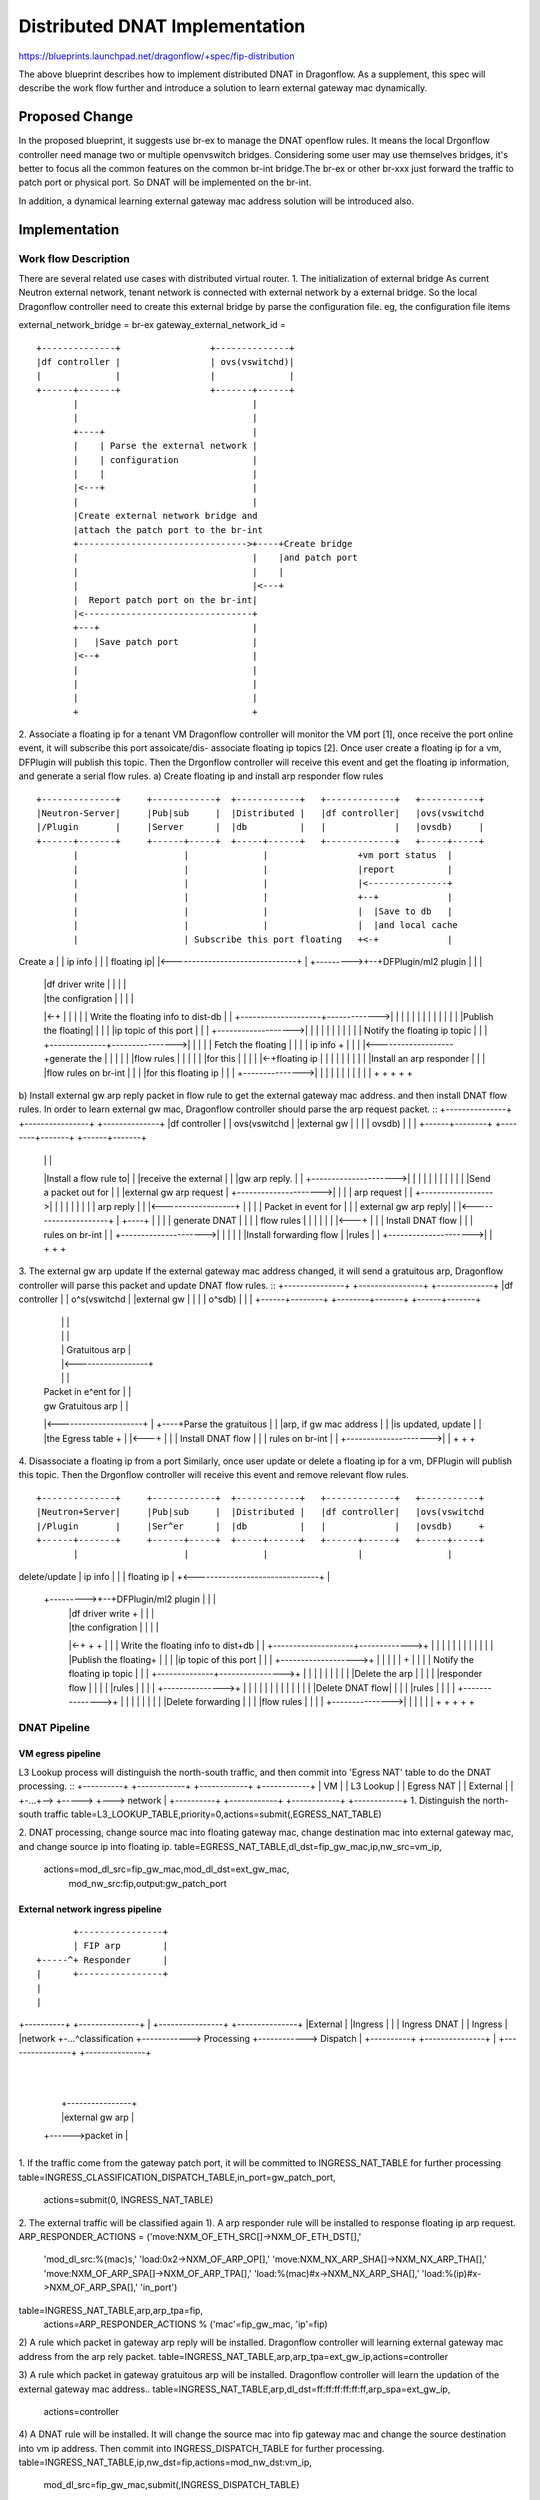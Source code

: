 ..
 This work is licensed under a Creative Commons Attribution 3.0 Unported
 License.

 http://creativecommons.org/licenses/by/3.0/legalcode

===============================
Distributed DNAT Implementation
===============================

https://blueprints.launchpad.net/dragonflow/+spec/fip-distribution

The above blueprint describes how to implement distributed DNAT
in Dragonflow. As a supplement, this spec will describe the work
flow further and introduce a solution to learn external gateway mac
dynamically.

Proposed Change
===============
In the proposed blueprint, it suggests use br-ex to manage the DNAT
openflow rules. It means the local Drgonflow controller need manage
two or multiple openvswitch bridges. Considering some user may use
themselves bridges, it's better to focus all the common features on
the common br-int bridge.The br-ex or other br-xxx just forward the
traffic to patch port or physical port. So DNAT will be implemented
on the br-int.

In addition, a dynamical learning external gateway mac address
solution will be introduced also.

Implementation
===============
Work flow Description
---------------------
There are several related use cases with distributed virtual router.
1. The initialization of external bridge
As current Neutron external network, tenant network is connected with
external network by a external bridge. So the local Dragonflow
controller need to create this external bridge by parse the
configuration file. eg, the configuration file items

external_network_bridge = br-ex
gateway_external_network_id = 
::
    +--------------+                 +--------------+
    |df controller |                 | ovs(vswitchd)|
    |              |                 |              |
    +------+-------+                 +-------+------+
           |                                 |
           |                                 |
           +----+                            |
           |    | Parse the external network |
           |    | configuration              |
           |    |                            |
           |<---+                            |
           |                                 |
           |Create external network bridge and
           |attach the patch port to the br-int
           +-------------------------------->+----+Create bridge
           |                                 |    |and patch port
           |                                 |    |
           |                                 |<---+
           |  Report patch port on the br-int|
           |<--------------------------------+
           +---+                             |
           |   |Save patch port              |
           |<--+                             |
           |                                 |
           |                                 |
           |                                 |
           +                                 +

2. Associate a floating ip for a tenant VM
Dragonflow controller will monitor the VM port [1], once receive
the port online event, it will subscribe this port assoicate/dis-
associate floating ip topics [2].
Once user create a floating ip for a vm, DFPlugin will publish
this topic. Then the Drgonflow controller will receive this event
and get the floating ip information, and generate a serial flow
rules.
a) Create floating ip and install arp responder flow rules
::
    +--------------+     +------------+  +------------+   +-------------+   +-----------+
    |Neutron-Server|     |Pub|sub     |  |Distributed |   |df controller|   |ovs(vswitchd
    |/Plugin       |     |Server      |  |db          |   |             |   |ovsdb)     |
    +------+-------+     +------+-----+  +-----+------+   +-------------+   +-----+-----+
           |                    |              |                 +vm port status  |
           |                    |              |                 |report          |
           |                    |              |                 |<---------------+
           |                    |              |                 +--+             |
           |                    |              |                 |  |Save to db   |
           |                    |              |                 |  |and local cache
           |                    | Subscribe this port floating   +<-+             |
Create a   |                    | ip info      |                 |                |
floating ip|                    |<-------------------------------+                |
+--------->+--+DFPlugin/ml2 plugin             |                 |                |
           |  |df driver write  |              |                 |                |
           |  |the configration |              |                 |                |
           |<-+                 |              |                 |                |
           |   Write the floating info to dist-db                |                |
           +--------------------+------------->|                 |                |
           |                    |              |                 |                |
           |                    |              |                 |                |
           |Publish the floating|              |                 |                |
           |ip topic of this port              |                 |                |
           +------------------->|              |                 |                |
           |                    |              |                 |                |
           |                    | Notify the floating ip topic   |                |
           |                    +--------------+---------------->|                |
           |                    |              | Fetch the floating               |
           |                    |              | ip info         +                |
           |                    |              |<-------------------+generate the |
           |                    |              |                 |  |flow rules   |
           |                    |              |                 |  |for this     |
           |                    |              |                 |<-+floating ip  |
           |                    |              |                 |                |
           |                    |              |                 |Install an arp responder
           |                    |              |                 |flow rules on br-int
           |                    |              |                 |for this floating ip
           |                    |              |                 +--------------->|
           |                    |              |                 |                |
           |                    |              |                 |                |
           +                    +              +                 +                +

b) Install external gw arp reply packet in flow rule to get the
external gateway mac address. and then install DNAT flow rules. 
In order to learn external gw mac, Dragonflow controller should
parse the arp request packet.
::
+---------------+    +----------------+    +--------------+
|df controller  |    | ovs(vswitchd   |    |external gw   |
|               |    | ovsdb)         |    |              |
+------+--------+    +--------+-------+    +------+-------+
       |                      |                   |
       |Install a flow rule to|                   |
       |receive the external  |                   |
       |gw arp reply.         |                   |
       +--------------------->|                   |
       |                      |                   |
       |                      |                   |
       |                      |                   |
       |Send a packet out for |                   |
       |external gw arp request                   |
       +--------------------->|                   |
       |                      | arp request       |
       |                      +------------------>|
       |                      |                   |
       |                      |                   |
       |                      |  arp reply        |
       |                      |<------------------+
       |                      |                   |
       | Packet in event for  |                   |
       | external gw arp reply|                   |
       |<---------------------+                   |
       +----+                 |                   |
       |    | generate DNAT   |                   |
       |    | flow rules      |                   |
       |    |                 |                   |
       |<---+                 |                   |
       | Install DNAT flow    |                   |
       | rules on br-int      |                   |
       +--------------------->|                   |
       |                      |                   |
       |Install forwarding flow                   |
       |rules                 |                   |
       +--------------------->|                   |
       +                      +                   +

3. The external gw arp update
If the external gateway mac address changed, it will send a
gratuitous arp, Dragonflow controller will parse this packet
and update DNAT flow rules.
::
+---------------+    +----------------+    +--------------+
|df controller  |    | o^s(vswitchd   |    |external gw   |
|               |    | o^sdb)         |    |              |
+------+--------+    +--------+-------+    +------+-------+
       |                      |                   |
       |                      |                   |
       |                      | Gratuitous arp    |
       |                      |<------------------+
       |                      |                   |
       | Packet in e^ent for  |                   |
       | gw Gratuitous arp    |                   |
       |<---------------------+                   |
       +----+Parse the gratuitous                 |
       |    |arp, if gw mac address               |
       |    |is updated, update                   |
       |    |the Egress table +                   |
       |<---+                 |                   |
       | Install DNAT flow    |                   |
       | rules on br-int      |                   |
       +--------------------->|                   |
       +                      +                   +

4. Disassociate a floating ip from a port
Similarly, once user update or delete a floating ip for a vm,
DFPlugin will publish this topic. Then the Drgonflow controller
will receive this event and remove relevant flow rules.
::
     +--------------+     +------------+  +------------+   +-------------+   +-----------+
     |Neutron+Server|     |Pub|sub     |  |Distributed |   |df controller|   |ovs(vswitchd
     |/Plugin       |     |Ser^er      |  |db          |   |             |   |ovsdb)     +
     +------+-------+     +------+-----+  +-----+------+   +------+------+   +-----+-----+
            |                    |              |                 |                |
delete/update                    | ip info      |                 |                |
floating ip |                    +<-------------------------------+                |
 +--------->+--+DFPlugin/ml2 plugin             |                 |                |
            |  |df driver write  +              |                 |                |
            |  |the configration |              |                 |                |
            |<-+                 +              +                 |                |
            |   Write the floating info to dist+db                |                |
            +--------------------+------------->+                 |                |
            |                    |              |                 |                |
            |                    |              |                 |                |
            |Publish the floating+              |                 |                |
            |ip topic of this port              |                 |                |
            +------------------->+              |                 |                |
            |                    |              +                 |                |
            |                    | Notify the floating ip topic   |                |
            |                    +--------------+---------------->+                |
            |                    |              |                 |                |
            |                    |              |                 |Delete the arp  |
            |                    |              |                 |responder flow  |
            |                    |              |                 |rules           |
            |                    |              |                 +--------------->+
            |                    |              |                 |                |
            |                    |              |                 |                |
            |                    |              |                 |Delete DNAT flow|
            |                    |              |                 |rules           |
            |                    |              |                 +--------------->+ 
            |                    |              |                 |                |
            |                    |              |                 |Delete forwarding
            |                    |              |                 |flow rules      |
            |                    |              |                 +--------------->|
            |                    |              |                 |                |
            +                    +              +                 +                +

DNAT Pipeline
--------------
VM egress pipeline
******************

L3 Lookup process will distinguish the north-south traffic,
and then commit into 'Egress NAT' table to do the DNAT
processing.
::
+----------+       +------------+     +------------+   +------------+
|   VM     |       | L3 Lookup  |     | Egress NAT |   | External   |
|          +-...+-->            +----->            +---> network    |
+----------+       +------------+     +------------+   +------------+
1. Distinguish the north-south traffic
table=L3_LOOKUP_TABLE,priority=0,actions=submit(,EGRESS_NAT_TABLE)

2. DNAT processing, change source mac into floating gateway mac,
change destination mac into external gateway mac, and change
source ip into floating ip.
table=EGRESS_NAT_TABLE,dl_dst=fip_gw_mac,ip,nw_src=vm_ip,
      actions=mod_dl_src=fip_gw_mac,mod_dl_dst=ext_gw_mac,
              mod_nw_src:fip,output:gw_patch_port

External network ingress pipeline
*********************************
::

                                             +----------------+
                                             | FIP arp        |
                                      +-----^+ Responder      |
                                      |      +----------------+
                                      |
                                      |
+----------+    +---------------+     |      +----------------+            +---------------+
|External  |    |Ingress        |     |      | Ingress DNAT   |            | Ingress       |
|network   +-...^classification +------------> Processing     +------------> Dispatch      |
+----------+    +---------------+     |      +----------------+            +---------------+
                                      |
                                      |
                                      |      +----------------+
                                      |      |external gw arp |
                                      +------>packet in       |
                                             +----------------+
1. If the traffic come from the gateway patch port, it
will be committed to INGRESS_NAT_TABLE for further processing
table=INGRESS_CLASSIFICATION_DISPATCH_TABLE,in_port=gw_patch_port,
     actions=submit(0, INGRESS_NAT_TABLE)

2. The external traffic will be classified again
1). A arp responder rule will be installed to response
floating ip arp request.
ARP_RESPONDER_ACTIONS = ('move:NXM_OF_ETH_SRC[]->NXM_OF_ETH_DST[],'
                         'mod_dl_src:%(mac)s,'
                         'load:0x2->NXM_OF_ARP_OP[],'
                         'move:NXM_NX_ARP_SHA[]->NXM_NX_ARP_THA[],'
                         'move:NXM_OF_ARP_SPA[]->NXM_OF_ARP_TPA[],'
                         'load:%(mac)#x->NXM_NX_ARP_SHA[],'
                         'load:%(ip)#x->NXM_OF_ARP_SPA[],'
                         'in_port')
table=INGRESS_NAT_TABLE,arp,arp_tpa=fip,
      actions=ARP_RESPONDER_ACTIONS % ('mac'=fip_gw_mac, 'ip'=fip)

2) A rule which packet in gateway arp reply will be
installed. Dragonflow controller will learning external
gateway mac address from the arp rely packet.
table=INGRESS_NAT_TABLE,arp,arp_tpa=ext_gw_ip,actions=controller

3) A rule which packet in gateway gratuitous arp will be
installed. Dragonflow controller will learn the updation
of the external gateway mac address..
table=INGRESS_NAT_TABLE,arp,dl_dst=ff:ff:ff:ff:ff:ff,arp_spa=ext_gw_ip,
      actions=controller

4) A DNAT rule will be installed. It will change the
source mac into fip gateway mac and change the source
destination into vm ip address. Then commit into
INGRESS_DISPATCH_TABLE for further processing.
table=INGRESS_NAT_TABLE,ip,nw_dst=fip,actions=mod_nw_dst:vm_ip,
      mod_dl_src=fip_gw_mac,submit(,INGRESS_DISPATCH_TABLE)

References
==========
[1] https://review.openstack.org/#/c/274332/7/doc/source/specs/ovsdb_monitor.rst
[2] https://blueprints.launchpad.net/dragonflow/+spec/pubsub-module
